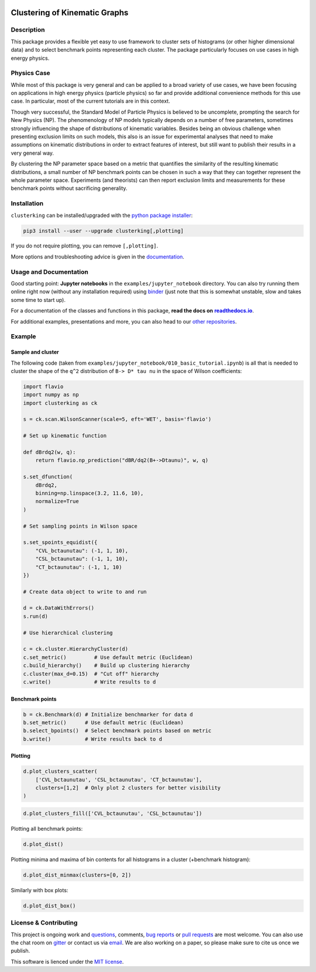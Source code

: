 .. note: Always use full path to image, because it won't render on
   pypi and others otherwise

.. image:: https://raw.githubusercontent.com/clusterking/clusterking/master/readme_assets/logo/logo.png
   :align: right

Clustering of Kinematic Graphs
==============================

|Build Status| |Coveralls| |Doc Status| |Pypi status| |Binder| |Chat| |License| |Black|

.. |Build Status| image:: https://travis-ci.org/clusterking/clusterking.svg?branch=master
   :target: https://travis-ci.org/clusterking/clusterking
   :alt: CI

.. |Coveralls| image:: https://coveralls.io/repos/github/clusterking/clusterking/badge.svg?branch=master
   :target: https://coveralls.io/github/clusterking/clusterking?branch=master

.. |Doc Status| image:: https://readthedocs.org/projects/clusterking/badge/?version=latest
   :target: https://clusterking.readthedocs.io/
   :alt: Documentation

.. |Pypi Status| image:: https://badge.fury.io/py/clusterking.svg
   :target: https://pypi.org/project/clusterking/
   :alt: Pypi

.. |Binder| image:: https://mybinder.org/badge_logo.svg
   :target: https://mybinder.org/v2/gh/clusterking/clusterking/master?filepath=examples%2Fjupyter_notebooks
   :alt: Binder

.. |Chat| image:: https://img.shields.io/gitter/room/clusterking/community.svg
   :target: https://gitter.im/clusterking/community
   :alt: Gitter

.. |License| image:: https://img.shields.io/github/license/clusterking/clusterking.svg
   :target: https://github.com/clusterking/clusterking/blob/master/LICENSE.txt
   :alt: License

.. |Black| image:: https://img.shields.io/badge/code%20style-black-000000.svg
   :target: https://github.com/python/black
   :alt: Black

.. start-body

Description
-----------

This package provides a flexible yet easy to use framework to cluster sets of
histograms (or other higher dimensional data) and to select benchmark points
representing each cluster. The package particularly focuses on use cases in
high energy physics.

Physics Case
------------

While most of this package is very general and can be applied to a broad variety
of use cases, we have been focusing on applications in high energy physics
(particle physics) so far and provide additional convenience methods for this
use case. In particular, most of the current tutorials are in this context.

Though very successful, the Standard Model of Particle Physics is believed to
be uncomplete, prompting the search for New Physics (NP). The phenomenology
of NP models typically depends on a number of free parameters, sometimes
strongly influencing the shape of distributions of kinematic variables.
Besides being an obvious challenge when presenting exclusion limits on such
models, this also is an issue for experimental analyses that need to make
assumptions on kinematic distributions in order to extract features of
interest, but still want to publish their results in a very general way.

By clustering the NP parameter space based on a metric that quantifies the
similarity of the resulting kinematic distributions, a small number of NP
benchmark points can be chosen in such a way that they can together represent
the whole parameter space. Experiments (and theorists) can then report
exclusion limits and measurements for these benchmark points without
sacrificing generality.

Installation
------------

``clusterking`` can be installed/upgraded with the `python package installer <https://pip.pypa.io/en/stable/>`_:

.. code:: sh

    pip3 install --user --upgrade clusterking[,plotting]

If you do not require plotting, you can remove ``[,plotting]``.

More options and troubleshooting advice is given in the `documentation <https://clusterking.readthedocs.io/en/latest/installation.html>`_.

Usage and Documentation
-----------------------

Good starting point: **Jupyter notebooks** in the ``examples/jupyter_notebook`` directory.
You can also try running them online right now (without any installation required) using
|binder2|_ (just note that this is somewhat unstable, slow and takes some time
to start up).

.. |binder2| replace:: binder
.. _binder2: https://mybinder.org/v2/gh/clusterking/clusterking/master?filepath=examples%2Fjupyter_notebooks

.. _run online using binder: https://mybinder.org/v2/gh/clusterking/clusterking/master?filepath=examples%2Fjupyter_notebooks

For a documentation of the classes and functions in this package, **read the docs on** |readthedocs.io|_.

.. |readthedocs.io| replace:: **readthedocs.io**
.. _readthedocs.io: https://clusterking.readthedocs.io/

For additional examples, presentations and more, you can also head to our `other repositories`_.

.. _other repositories: https://github.com/clusterking

Example
-------

Sample and cluster
~~~~~~~~~~~~~~~~~~

The following code (taken from ``examples/jupyter_notebook/010_basic_tutorial.ipynb``) is all that
is needed to cluster the shape of the ``q^2`` distribution of ``B-> D* tau nu``
in the space of Wilson coefficients:

.. code:: python

   import flavio
   import numpy as np
   import clusterking as ck

   s = ck.scan.WilsonScanner(scale=5, eft='WET', basis='flavio')

   # Set up kinematic function

   def dBrdq2(w, q):
       return flavio.np_prediction("dBR/dq2(B+->Dtaunu)", w, q)

   s.set_dfunction(
       dBrdq2,
       binning=np.linspace(3.2, 11.6, 10),
       normalize=True
   )

   # Set sampling points in Wilson space

   s.set_spoints_equidist({
       "CVL_bctaunutau": (-1, 1, 10),
       "CSL_bctaunutau": (-1, 1, 10),
       "CT_bctaunutau": (-1, 1, 10)
   })

   # Create data object to write to and run

   d = ck.DataWithErrors()
   s.run(d)

   # Use hierarchical clustering

   c = ck.cluster.HierarchyCluster(d)
   c.set_metric()         # Use default metric (Euclidean)
   c.build_hierarchy()    # Build up clustering hierarchy
   c.cluster(max_d=0.15)  # "Cut off" hierarchy
   c.write()              # Write results to d

Benchmark points
~~~~~~~~~~~~~~~~

.. code:: python

   b = ck.Benchmark(d) # Initialize benchmarker for data d
   b.set_metric()      # Use default metric (Euclidean)
   b.select_bpoints()  # Select benchmark points based on metric
   b.write()           # Write results back to d

Plotting
~~~~~~~~

.. code:: python

    d.plot_clusters_scatter(
        ['CVL_bctaunutau', 'CSL_bctaunutau', 'CT_bctaunutau'],
        clusters=[1,2]  # Only plot 2 clusters for better visibility
    )

.. image:: https://raw.githubusercontent.com/clusterking/clusterking/master/readme_assets/plots/scatter_3d_02.png

.. code:: python

    d.plot_clusters_fill(['CVL_bctaunutau', 'CSL_bctaunutau'])

.. image:: https://raw.githubusercontent.com/clusterking/clusterking/master/readme_assets/plots/fill_2d.png

Plotting all benchmark points:

.. code:: python

    d.plot_dist()

.. image:: https://raw.githubusercontent.com/clusterking/clusterking/master/readme_assets/plots/all_bcurves.png

Plotting minima and maxima of bin contents for all histograms in a cluster (+benchmark histogram):

.. code:: python

    d.plot_dist_minmax(clusters=[0, 2])

.. image:: https://raw.githubusercontent.com/clusterking/clusterking/master/readme_assets/plots/minmax_02.png

Similarly with box plots:

.. code:: python

   d.plot_dist_box()

.. image:: https://raw.githubusercontent.com/clusterking/clusterking/master/readme_assets/plots/box_plot.png

License & Contributing
----------------------

This project is ongoing work and questions_, comments,
`bug reports`_ or `pull requests`_ are most welcome. You can also use the chat
room on gitter_ or contact us via email_.
We are also working on a paper, so please make sure to cite us once we publish.

.. _email: mailto:clusterkinematics@gmail.com
.. _gitter: https://gitter.im/clusterking/community
.. _questions: https://github.com/clusterking/clusterking/issues
.. _bug reports: https://github.com/clusterking/clusterking/issues
.. _pull requests: https://github.com/clusterking/clusterking/pulls

This software is lienced under the `MIT license`_.

.. _MIT  license: https://github.com/clusterking/clusterking/blob/master/LICENSE.txt

.. end-body
